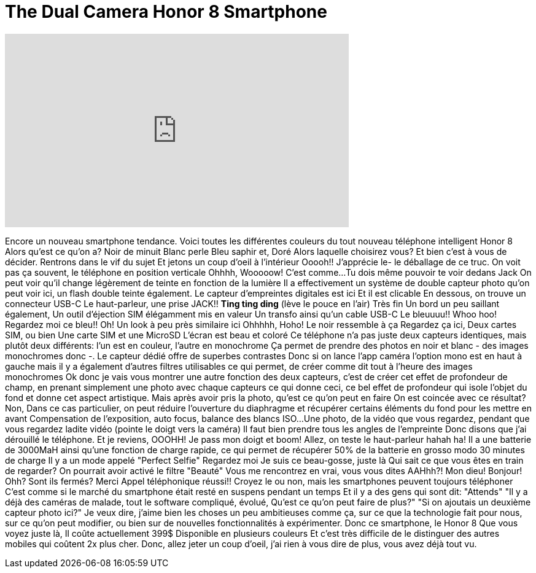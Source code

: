 = The Dual Camera Honor 8 Smartphone
:published_at: 2016-08-18
:hp-alt-title: The Dual Camera Honor 8 Smartphone
:hp-image: https://i.ytimg.com/vi/dvQeR38aPno/maxresdefault.jpg


++++
<iframe width="560" height="315" src="https://www.youtube.com/embed/dvQeR38aPno?rel=0" frameborder="0" allow="autoplay; encrypted-media" allowfullscreen></iframe>
++++

Encore un nouveau smartphone tendance.
Voici toutes les
différentes couleurs
du tout nouveau
téléphone intelligent Honor 8
Alors qu'est ce qu'on a?
Noir de minuit
Blanc perle
Bleu saphir et,
Doré
Alors laquelle choisirez vous? Et bien c'est à vous de décider.
Rentrons dans le vif du sujet
Et jetons un coup d'oeil à l'intérieur
Ooooh!!
J'apprécie le-
le déballage de ce truc.
On voit pas ça souvent, le téléphone
en position
verticale
Ohhhh, Wooooow!
C'est comme...
Tu dois même pouvoir te voir dedans Jack
On peut voir qu'il change légèrement de teinte
en fonction de la lumière
Il a effectivement un système de
 double capteur photo
qu'on peut voir ici, un flash double 
teinte également.
Le capteur d'empreintes digitales
est ici
Et il est clicable
En dessous, on trouve 
un connecteur USB-C
Le haut-parleur, une prise JACK!!
*Ting ting ding* (lève le pouce en l'air)
Très fin
Un bord un peu saillant également,
Un outil d'éjection SIM élégamment mis en valeur
Un transfo ainsi qu'un cable USB-C
Le bleuuuu!! Whoo hoo!
Regardez moi ce bleu!!
Oh! Un look à peu près similaire ici
Ohhhhh, Hoho!
Le noir ressemble à ça
Regardez ça ici,
Deux cartes SIM, ou bien
Une carte SIM et une MicroSD
L'écran est beau et coloré
Ce téléphone n'a pas juste 
deux capteurs identiques,
mais plutôt deux différents:
l'un est en couleur, l'autre en monochrome
Ça permet de prendre des photos en noir et blanc
- des images monochromes donc -.
Le capteur dédié offre de superbes contrastes
Donc si on lance l'app caméra
l'option mono est en haut à gauche
mais il y a également
d'autres filtres utilisables
ce qui permet, de créer comme dit tout à l'heure
des images monochromes
Ok donc je vais vous montrer
une autre fonction des deux capteurs,
c'est de créer cet effet de profondeur de champ,
en prenant simplement une 
photo avec chaque capteurs
ce qui donne ceci,
ce bel effet de profondeur
qui isole l'objet du fond 
et donne cet aspect artistique.
Mais après avoir pris la photo,
qu'est ce qu'on peut en faire
On est coincée avec ce résultat? Non,
Dans ce cas particulier, on peut
réduire l'ouverture du diaphragme
et récupérer certains éléments du fond pour
les mettre en avant
Compensation de l'exposition,
auto focus, balance des blancs
ISO...
Une photo, de la vidéo que vous regardez,
pendant que vous regardez ladite vidéo
(pointe le doigt vers la caméra)
Il faut bien prendre tous les
angles de l'empreinte
Donc disons que j'ai dérouillé le téléphone.
Et je reviens, OOOHH!
Je pass mon doigt et boom!
Allez, on teste le haut-parleur
hahah ha!
Il a une batterie de 3000MaH
ainsi qu'une fonction de charge rapide,
ce qui permet de récupérer 50%
de la batterie en grosso modo 
30 minutes de charge
Il y a un mode appelé &quot;Perfect Selfie&quot;
Regardez moi
Je suis ce beau-gosse, juste là
Qui sait ce que vous êtes en train de regarder?
On pourrait avoir activé le filtre &quot;Beauté&quot;
Vous me rencontrez en vrai,
vous vous dites AAHhh?!
Mon dieu!
Bonjour!
Ohh?
Sont ils fermés? Merci
Appel téléphonique réussi!!
Croyez le ou non,
mais les smartphones peuvent 
toujours téléphoner
C'est comme si le marché du smartphone
était resté en suspens pendant un temps
Et il y a des gens qui sont dit: &quot;Attends&quot;
&quot;Il y a déjà des caméras de malade, 
tout le
software compliqué, évolué,
Qu'est ce qu'on peut faire de plus?&quot;
&quot;Si on ajoutais un deuxième capteur photo ici?&quot;
Je veux dire, j'aime bien les 
choses un peu ambitieuses comme ça,
sur ce que la technologie fait pour nous,
sur ce qu'on peut modifier, ou bien
sur de nouvelles fonctionnalités à expérimenter.
Donc ce smartphone, le Honor 8
Que vous voyez juste là,
Il coûte actuellement 399$
Disponible en plusieurs couleurs
Et c'est très difficile de
le distinguer des
autres mobiles qui coûtent 2x plus cher.
Donc, allez jeter un coup d'oeil,
j'ai rien à vous dire de plus,
vous avez déjà tout vu.